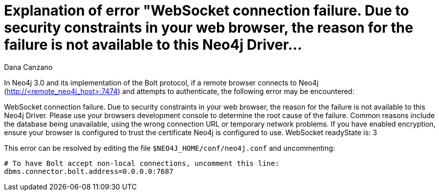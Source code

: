 = Explanation of error "WebSocket connection failure. Due to security constraints in your web browser, the reason for the failure is not available to this Neo4j Driver...
:slug: explanation-of-error-websocket-connection-failure
:author: Dana Canzano
:neo4j-versions: 3.0
:tags: browser, bolt, websocket
:public:
:category: browser

In Neo4j 3.0 and its implementation of the Bolt protocol, if a remote browser connects to Neo4j (http://<remote_neo4j_host>:7474) and attempts to authenticate, the following error may be encountered:

[red]#WebSocket connection failure.
Due to security constraints in your web browser, the reason for the failure is not available to this Neo4j Driver.
Please use your browsers development console to determine the root cause of the failure.
Common reasons include the database being unavailable, using the wrong connection URL or temporary network problems.
If you have enabled encryption, ensure your browser is configured to trust the certificate Neo4j is configured to use.
WebSocket readyState is: 3#

This error can be resolved by editing the file `$NEO4J_HOME/conf/neo4j.conf` and uncommenting:

----
# To have Bolt accept non-local connections, uncomment this line:
dbms.connector.bolt.address=0.0.0.0:7687
----


